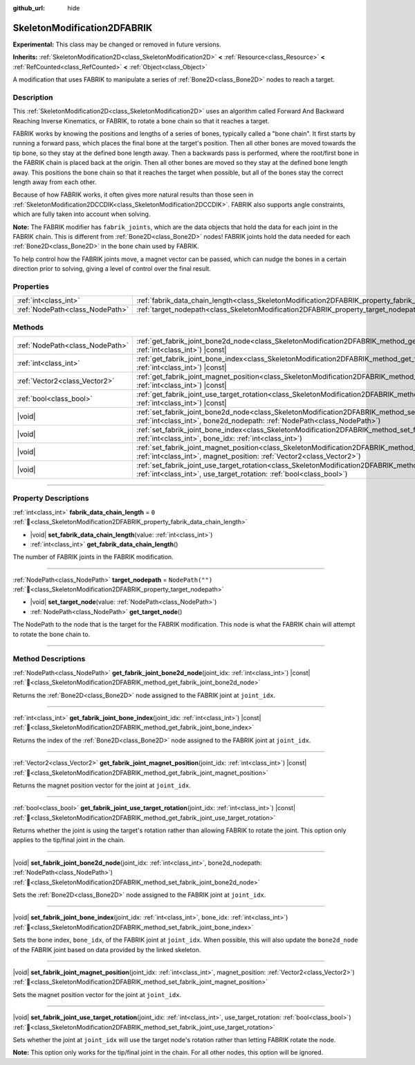 :github_url: hide

.. DO NOT EDIT THIS FILE!!!
.. Generated automatically from Godot engine sources.
.. Generator: https://github.com/godotengine/godot/tree/master/doc/tools/make_rst.py.
.. XML source: https://github.com/godotengine/godot/tree/master/doc/classes/SkeletonModification2DFABRIK.xml.

.. _class_SkeletonModification2DFABRIK:

SkeletonModification2DFABRIK
============================

**Experimental:** This class may be changed or removed in future versions.

**Inherits:** :ref:`SkeletonModification2D<class_SkeletonModification2D>` **<** :ref:`Resource<class_Resource>` **<** :ref:`RefCounted<class_RefCounted>` **<** :ref:`Object<class_Object>`

A modification that uses FABRIK to manipulate a series of :ref:`Bone2D<class_Bone2D>` nodes to reach a target.

.. rst-class:: classref-introduction-group

Description
-----------

This :ref:`SkeletonModification2D<class_SkeletonModification2D>` uses an algorithm called Forward And Backward Reaching Inverse Kinematics, or FABRIK, to rotate a bone chain so that it reaches a target.

FABRIK works by knowing the positions and lengths of a series of bones, typically called a "bone chain". It first starts by running a forward pass, which places the final bone at the target's position. Then all other bones are moved towards the tip bone, so they stay at the defined bone length away. Then a backwards pass is performed, where the root/first bone in the FABRIK chain is placed back at the origin. Then all other bones are moved so they stay at the defined bone length away. This positions the bone chain so that it reaches the target when possible, but all of the bones stay the correct length away from each other.

Because of how FABRIK works, it often gives more natural results than those seen in :ref:`SkeletonModification2DCCDIK<class_SkeletonModification2DCCDIK>`. FABRIK also supports angle constraints, which are fully taken into account when solving.

\ **Note:** The FABRIK modifier has ``fabrik_joints``, which are the data objects that hold the data for each joint in the FABRIK chain. This is different from :ref:`Bone2D<class_Bone2D>` nodes! FABRIK joints hold the data needed for each :ref:`Bone2D<class_Bone2D>` in the bone chain used by FABRIK.

To help control how the FABRIK joints move, a magnet vector can be passed, which can nudge the bones in a certain direction prior to solving, giving a level of control over the final result.

.. rst-class:: classref-reftable-group

Properties
----------

.. table::
   :widths: auto

   +---------------------------------+-------------------------------------------------------------------------------------------------------+------------------+
   | :ref:`int<class_int>`           | :ref:`fabrik_data_chain_length<class_SkeletonModification2DFABRIK_property_fabrik_data_chain_length>` | ``0``            |
   +---------------------------------+-------------------------------------------------------------------------------------------------------+------------------+
   | :ref:`NodePath<class_NodePath>` | :ref:`target_nodepath<class_SkeletonModification2DFABRIK_property_target_nodepath>`                   | ``NodePath("")`` |
   +---------------------------------+-------------------------------------------------------------------------------------------------------+------------------+

.. rst-class:: classref-reftable-group

Methods
-------

.. table::
   :widths: auto

   +---------------------------------+---------------------------------------------------------------------------------------------------------------------------------------------------------------------------------------------------------------------+
   | :ref:`NodePath<class_NodePath>` | :ref:`get_fabrik_joint_bone2d_node<class_SkeletonModification2DFABRIK_method_get_fabrik_joint_bone2d_node>`\ (\ joint_idx\: :ref:`int<class_int>`\ ) |const|                                                        |
   +---------------------------------+---------------------------------------------------------------------------------------------------------------------------------------------------------------------------------------------------------------------+
   | :ref:`int<class_int>`           | :ref:`get_fabrik_joint_bone_index<class_SkeletonModification2DFABRIK_method_get_fabrik_joint_bone_index>`\ (\ joint_idx\: :ref:`int<class_int>`\ ) |const|                                                          |
   +---------------------------------+---------------------------------------------------------------------------------------------------------------------------------------------------------------------------------------------------------------------+
   | :ref:`Vector2<class_Vector2>`   | :ref:`get_fabrik_joint_magnet_position<class_SkeletonModification2DFABRIK_method_get_fabrik_joint_magnet_position>`\ (\ joint_idx\: :ref:`int<class_int>`\ ) |const|                                                |
   +---------------------------------+---------------------------------------------------------------------------------------------------------------------------------------------------------------------------------------------------------------------+
   | :ref:`bool<class_bool>`         | :ref:`get_fabrik_joint_use_target_rotation<class_SkeletonModification2DFABRIK_method_get_fabrik_joint_use_target_rotation>`\ (\ joint_idx\: :ref:`int<class_int>`\ ) |const|                                        |
   +---------------------------------+---------------------------------------------------------------------------------------------------------------------------------------------------------------------------------------------------------------------+
   | |void|                          | :ref:`set_fabrik_joint_bone2d_node<class_SkeletonModification2DFABRIK_method_set_fabrik_joint_bone2d_node>`\ (\ joint_idx\: :ref:`int<class_int>`, bone2d_nodepath\: :ref:`NodePath<class_NodePath>`\ )             |
   +---------------------------------+---------------------------------------------------------------------------------------------------------------------------------------------------------------------------------------------------------------------+
   | |void|                          | :ref:`set_fabrik_joint_bone_index<class_SkeletonModification2DFABRIK_method_set_fabrik_joint_bone_index>`\ (\ joint_idx\: :ref:`int<class_int>`, bone_idx\: :ref:`int<class_int>`\ )                                |
   +---------------------------------+---------------------------------------------------------------------------------------------------------------------------------------------------------------------------------------------------------------------+
   | |void|                          | :ref:`set_fabrik_joint_magnet_position<class_SkeletonModification2DFABRIK_method_set_fabrik_joint_magnet_position>`\ (\ joint_idx\: :ref:`int<class_int>`, magnet_position\: :ref:`Vector2<class_Vector2>`\ )       |
   +---------------------------------+---------------------------------------------------------------------------------------------------------------------------------------------------------------------------------------------------------------------+
   | |void|                          | :ref:`set_fabrik_joint_use_target_rotation<class_SkeletonModification2DFABRIK_method_set_fabrik_joint_use_target_rotation>`\ (\ joint_idx\: :ref:`int<class_int>`, use_target_rotation\: :ref:`bool<class_bool>`\ ) |
   +---------------------------------+---------------------------------------------------------------------------------------------------------------------------------------------------------------------------------------------------------------------+

.. rst-class:: classref-section-separator

----

.. rst-class:: classref-descriptions-group

Property Descriptions
---------------------

.. _class_SkeletonModification2DFABRIK_property_fabrik_data_chain_length:

.. rst-class:: classref-property

:ref:`int<class_int>` **fabrik_data_chain_length** = ``0`` :ref:`🔗<class_SkeletonModification2DFABRIK_property_fabrik_data_chain_length>`

.. rst-class:: classref-property-setget

- |void| **set_fabrik_data_chain_length**\ (\ value\: :ref:`int<class_int>`\ )
- :ref:`int<class_int>` **get_fabrik_data_chain_length**\ (\ )

The number of FABRIK joints in the FABRIK modification.

.. rst-class:: classref-item-separator

----

.. _class_SkeletonModification2DFABRIK_property_target_nodepath:

.. rst-class:: classref-property

:ref:`NodePath<class_NodePath>` **target_nodepath** = ``NodePath("")`` :ref:`🔗<class_SkeletonModification2DFABRIK_property_target_nodepath>`

.. rst-class:: classref-property-setget

- |void| **set_target_node**\ (\ value\: :ref:`NodePath<class_NodePath>`\ )
- :ref:`NodePath<class_NodePath>` **get_target_node**\ (\ )

The NodePath to the node that is the target for the FABRIK modification. This node is what the FABRIK chain will attempt to rotate the bone chain to.

.. rst-class:: classref-section-separator

----

.. rst-class:: classref-descriptions-group

Method Descriptions
-------------------

.. _class_SkeletonModification2DFABRIK_method_get_fabrik_joint_bone2d_node:

.. rst-class:: classref-method

:ref:`NodePath<class_NodePath>` **get_fabrik_joint_bone2d_node**\ (\ joint_idx\: :ref:`int<class_int>`\ ) |const| :ref:`🔗<class_SkeletonModification2DFABRIK_method_get_fabrik_joint_bone2d_node>`

Returns the :ref:`Bone2D<class_Bone2D>` node assigned to the FABRIK joint at ``joint_idx``.

.. rst-class:: classref-item-separator

----

.. _class_SkeletonModification2DFABRIK_method_get_fabrik_joint_bone_index:

.. rst-class:: classref-method

:ref:`int<class_int>` **get_fabrik_joint_bone_index**\ (\ joint_idx\: :ref:`int<class_int>`\ ) |const| :ref:`🔗<class_SkeletonModification2DFABRIK_method_get_fabrik_joint_bone_index>`

Returns the index of the :ref:`Bone2D<class_Bone2D>` node assigned to the FABRIK joint at ``joint_idx``.

.. rst-class:: classref-item-separator

----

.. _class_SkeletonModification2DFABRIK_method_get_fabrik_joint_magnet_position:

.. rst-class:: classref-method

:ref:`Vector2<class_Vector2>` **get_fabrik_joint_magnet_position**\ (\ joint_idx\: :ref:`int<class_int>`\ ) |const| :ref:`🔗<class_SkeletonModification2DFABRIK_method_get_fabrik_joint_magnet_position>`

Returns the magnet position vector for the joint at ``joint_idx``.

.. rst-class:: classref-item-separator

----

.. _class_SkeletonModification2DFABRIK_method_get_fabrik_joint_use_target_rotation:

.. rst-class:: classref-method

:ref:`bool<class_bool>` **get_fabrik_joint_use_target_rotation**\ (\ joint_idx\: :ref:`int<class_int>`\ ) |const| :ref:`🔗<class_SkeletonModification2DFABRIK_method_get_fabrik_joint_use_target_rotation>`

Returns whether the joint is using the target's rotation rather than allowing FABRIK to rotate the joint. This option only applies to the tip/final joint in the chain.

.. rst-class:: classref-item-separator

----

.. _class_SkeletonModification2DFABRIK_method_set_fabrik_joint_bone2d_node:

.. rst-class:: classref-method

|void| **set_fabrik_joint_bone2d_node**\ (\ joint_idx\: :ref:`int<class_int>`, bone2d_nodepath\: :ref:`NodePath<class_NodePath>`\ ) :ref:`🔗<class_SkeletonModification2DFABRIK_method_set_fabrik_joint_bone2d_node>`

Sets the :ref:`Bone2D<class_Bone2D>` node assigned to the FABRIK joint at ``joint_idx``.

.. rst-class:: classref-item-separator

----

.. _class_SkeletonModification2DFABRIK_method_set_fabrik_joint_bone_index:

.. rst-class:: classref-method

|void| **set_fabrik_joint_bone_index**\ (\ joint_idx\: :ref:`int<class_int>`, bone_idx\: :ref:`int<class_int>`\ ) :ref:`🔗<class_SkeletonModification2DFABRIK_method_set_fabrik_joint_bone_index>`

Sets the bone index, ``bone_idx``, of the FABRIK joint at ``joint_idx``. When possible, this will also update the ``bone2d_node`` of the FABRIK joint based on data provided by the linked skeleton.

.. rst-class:: classref-item-separator

----

.. _class_SkeletonModification2DFABRIK_method_set_fabrik_joint_magnet_position:

.. rst-class:: classref-method

|void| **set_fabrik_joint_magnet_position**\ (\ joint_idx\: :ref:`int<class_int>`, magnet_position\: :ref:`Vector2<class_Vector2>`\ ) :ref:`🔗<class_SkeletonModification2DFABRIK_method_set_fabrik_joint_magnet_position>`

Sets the magnet position vector for the joint at ``joint_idx``.

.. rst-class:: classref-item-separator

----

.. _class_SkeletonModification2DFABRIK_method_set_fabrik_joint_use_target_rotation:

.. rst-class:: classref-method

|void| **set_fabrik_joint_use_target_rotation**\ (\ joint_idx\: :ref:`int<class_int>`, use_target_rotation\: :ref:`bool<class_bool>`\ ) :ref:`🔗<class_SkeletonModification2DFABRIK_method_set_fabrik_joint_use_target_rotation>`

Sets whether the joint at ``joint_idx`` will use the target node's rotation rather than letting FABRIK rotate the node.

\ **Note:** This option only works for the tip/final joint in the chain. For all other nodes, this option will be ignored.

.. |virtual| replace:: :abbr:`virtual (This method should typically be overridden by the user to have any effect.)`
.. |const| replace:: :abbr:`const (This method has no side effects. It doesn't modify any of the instance's member variables.)`
.. |vararg| replace:: :abbr:`vararg (This method accepts any number of arguments after the ones described here.)`
.. |constructor| replace:: :abbr:`constructor (This method is used to construct a type.)`
.. |static| replace:: :abbr:`static (This method doesn't need an instance to be called, so it can be called directly using the class name.)`
.. |operator| replace:: :abbr:`operator (This method describes a valid operator to use with this type as left-hand operand.)`
.. |bitfield| replace:: :abbr:`BitField (This value is an integer composed as a bitmask of the following flags.)`
.. |void| replace:: :abbr:`void (No return value.)`
